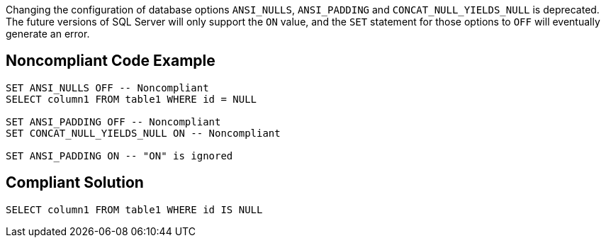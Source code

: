 Changing the configuration of database options ``++ANSI_NULLS++``, ``++ANSI_PADDING++`` and ``++CONCAT_NULL_YIELDS_NULL++`` is deprecated. The future versions of SQL Server will only support the ``++ON++`` value, and the ``++SET++`` statement for those options to ``++OFF++`` will eventually generate an error.


== Noncompliant Code Example

----
SET ANSI_NULLS OFF -- Noncompliant
SELECT column1 FROM table1 WHERE id = NULL

SET ANSI_PADDING OFF -- Noncompliant
SET CONCAT_NULL_YIELDS_NULL ON -- Noncompliant

SET ANSI_PADDING ON -- "ON" is ignored
----


== Compliant Solution

----
SELECT column1 FROM table1 WHERE id IS NULL
----

